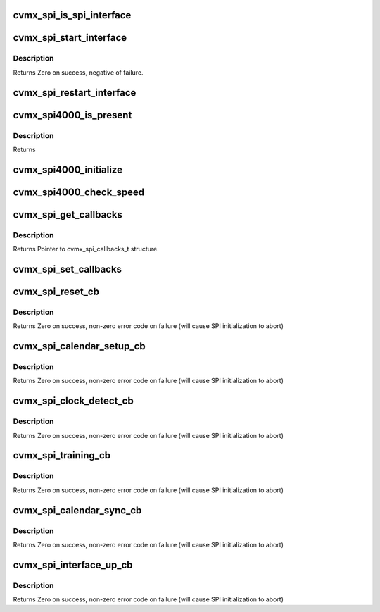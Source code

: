 .. -*- coding: utf-8; mode: rst -*-
.. src-file: arch/mips/include/asm/octeon/cvmx-spi.h

.. _`cvmx_spi_is_spi_interface`:

cvmx_spi_is_spi_interface
=========================

.. c:function:: int cvmx_spi_is_spi_interface(int interface)

    :param int interface:
        Interface to check
        Returns True if interface is SPI

.. _`cvmx_spi_start_interface`:

cvmx_spi_start_interface
========================

.. c:function:: int cvmx_spi_start_interface(int interface, cvmx_spi_mode_t mode, int timeout, int num_ports)

    :param int interface:
        The identifier of the packet interface to configure and
        use as a SPI interface.

    :param cvmx_spi_mode_t mode:
        The operating mode for the SPI interface. The interface
        can operate as a full duplex (both Tx and Rx data paths
        active) or as a halfplex (either the Tx data path is
        active or the Rx data path is active, but not both).

    :param int timeout:
        Timeout to wait for clock synchronization in seconds

    :param int num_ports:
        Number of SPI ports to configure

.. _`cvmx_spi_start_interface.description`:

Description
-----------

Returns Zero on success, negative of failure.

.. _`cvmx_spi_restart_interface`:

cvmx_spi_restart_interface
==========================

.. c:function:: int cvmx_spi_restart_interface(int interface, cvmx_spi_mode_t mode, int timeout)

    with its corespondant system.

    :param int interface:
        The identifier of the packet interface to configure and
        use as a SPI interface.

    :param cvmx_spi_mode_t mode:
        The operating mode for the SPI interface. The interface
        can operate as a full duplex (both Tx and Rx data paths
        active) or as a halfplex (either the Tx data path is
        active or the Rx data path is active, but not both).

    :param int timeout:
        Timeout to wait for clock synchronization in seconds
        Returns Zero on success, negative of failure.

.. _`cvmx_spi4000_is_present`:

cvmx_spi4000_is_present
=======================

.. c:function:: int cvmx_spi4000_is_present(int interface)

    zero if the SPI interface has a SPI4000 attached

    :param int interface:
        SPI interface the SPI4000 is connected to

.. _`cvmx_spi4000_is_present.description`:

Description
-----------

Returns

.. _`cvmx_spi4000_initialize`:

cvmx_spi4000_initialize
=======================

.. c:function:: int cvmx_spi4000_initialize(int interface)

    :param int interface:
        SPI interface the SPI4000 is connected to

.. _`cvmx_spi4000_check_speed`:

cvmx_spi4000_check_speed
========================

.. c:function:: union cvmx_gmxx_rxx_rx_inbnd cvmx_spi4000_check_speed(int interface, int port)

    :param int interface:
        Interface the SPI4000 is on

    :param int port:
        Port to poll (0-9)
        Returns Status of the port. 0=down. All other values the port is up.

.. _`cvmx_spi_get_callbacks`:

cvmx_spi_get_callbacks
======================

.. c:function:: void cvmx_spi_get_callbacks(cvmx_spi_callbacks_t *callbacks)

    :param cvmx_spi_callbacks_t \*callbacks:
        Pointer to the callbacks structure.to fill

.. _`cvmx_spi_get_callbacks.description`:

Description
-----------

Returns Pointer to cvmx_spi_callbacks_t structure.

.. _`cvmx_spi_set_callbacks`:

cvmx_spi_set_callbacks
======================

.. c:function:: void cvmx_spi_set_callbacks(cvmx_spi_callbacks_t *new_callbacks)

    :param cvmx_spi_callbacks_t \*new_callbacks:
        Pointer to an updated callbacks structure.

.. _`cvmx_spi_reset_cb`:

cvmx_spi_reset_cb
=================

.. c:function:: int cvmx_spi_reset_cb(int interface, cvmx_spi_mode_t mode)

    :param int interface:
        The identifier of the packet interface to configure and
        use as a SPI interface.

    :param cvmx_spi_mode_t mode:
        The operating mode for the SPI interface. The interface
        can operate as a full duplex (both Tx and Rx data paths
        active) or as a halfplex (either the Tx data path is
        active or the Rx data path is active, but not both).

.. _`cvmx_spi_reset_cb.description`:

Description
-----------

Returns Zero on success, non-zero error code on failure (will cause
SPI initialization to abort)

.. _`cvmx_spi_calendar_setup_cb`:

cvmx_spi_calendar_setup_cb
==========================

.. c:function:: int cvmx_spi_calendar_setup_cb(int interface, cvmx_spi_mode_t mode, int num_ports)

    detection

    :param int interface:
        The identifier of the packet interface to configure and
        use as a SPI interface.

    :param cvmx_spi_mode_t mode:
        The operating mode for the SPI interface. The interface
        can operate as a full duplex (both Tx and Rx data paths
        active) or as a halfplex (either the Tx data path is
        active or the Rx data path is active, but not both).

    :param int num_ports:
        Number of ports to configure on SPI

.. _`cvmx_spi_calendar_setup_cb.description`:

Description
-----------

Returns Zero on success, non-zero error code on failure (will cause
SPI initialization to abort)

.. _`cvmx_spi_clock_detect_cb`:

cvmx_spi_clock_detect_cb
========================

.. c:function:: int cvmx_spi_clock_detect_cb(int interface, cvmx_spi_mode_t mode, int timeout)

    :param int interface:
        The identifier of the packet interface to configure and
        use as a SPI interface.

    :param cvmx_spi_mode_t mode:
        The operating mode for the SPI interface. The interface
        can operate as a full duplex (both Tx and Rx data paths
        active) or as a halfplex (either the Tx data path is
        active or the Rx data path is active, but not both).

    :param int timeout:
        Timeout to wait for clock synchronization in seconds

.. _`cvmx_spi_clock_detect_cb.description`:

Description
-----------

Returns Zero on success, non-zero error code on failure (will cause
SPI initialization to abort)

.. _`cvmx_spi_training_cb`:

cvmx_spi_training_cb
====================

.. c:function:: int cvmx_spi_training_cb(int interface, cvmx_spi_mode_t mode, int timeout)

    :param int interface:
        The identifier of the packet interface to configure and
        use as a SPI interface.

    :param cvmx_spi_mode_t mode:
        The operating mode for the SPI interface. The interface
        can operate as a full duplex (both Tx and Rx data paths
        active) or as a halfplex (either the Tx data path is
        active or the Rx data path is active, but not both).

    :param int timeout:
        Timeout to wait for link to be trained (in seconds)

.. _`cvmx_spi_training_cb.description`:

Description
-----------

Returns Zero on success, non-zero error code on failure (will cause
SPI initialization to abort)

.. _`cvmx_spi_calendar_sync_cb`:

cvmx_spi_calendar_sync_cb
=========================

.. c:function:: int cvmx_spi_calendar_sync_cb(int interface, cvmx_spi_mode_t mode, int timeout)

    :param int interface:
        The identifier of the packet interface to configure and
        use as a SPI interface.

    :param cvmx_spi_mode_t mode:
        The operating mode for the SPI interface. The interface
        can operate as a full duplex (both Tx and Rx data paths
        active) or as a halfplex (either the Tx data path is
        active or the Rx data path is active, but not both).

    :param int timeout:
        Timeout to wait for calendar data in seconds

.. _`cvmx_spi_calendar_sync_cb.description`:

Description
-----------

Returns Zero on success, non-zero error code on failure (will cause
SPI initialization to abort)

.. _`cvmx_spi_interface_up_cb`:

cvmx_spi_interface_up_cb
========================

.. c:function:: int cvmx_spi_interface_up_cb(int interface, cvmx_spi_mode_t mode)

    :param int interface:
        The identifier of the packet interface to configure and
        use as a SPI interface.

    :param cvmx_spi_mode_t mode:
        The operating mode for the SPI interface. The interface
        can operate as a full duplex (both Tx and Rx data paths
        active) or as a halfplex (either the Tx data path is
        active or the Rx data path is active, but not both).

.. _`cvmx_spi_interface_up_cb.description`:

Description
-----------

Returns Zero on success, non-zero error code on failure (will cause
SPI initialization to abort)

.. This file was automatic generated / don't edit.

